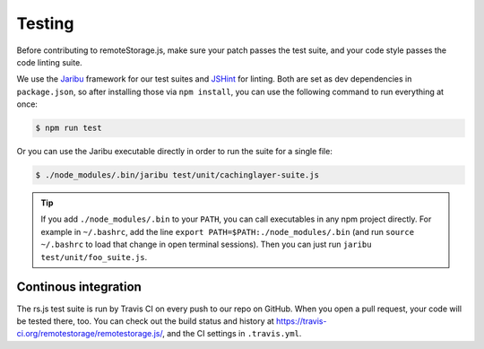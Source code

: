 Testing
=======

Before contributing to remoteStorage.js, make sure your patch passes the test
suite, and your code style passes the code linting suite.

We use the `Jaribu <https://github.com/silverbucket/jaribu>`_ framework for our
test suites and `JSHint <http://jshint.com/about/>`_ for linting. Both are set
as dev dependencies in ``package.json``, so after installing those via ``npm
install``, you can use the following command to run everything at once:

.. CODE:: bash

   $ npm run test

Or you can use the Jaribu executable directly in order to run the suite for a
single file:

.. CODE:: bash

   $ ./node_modules/.bin/jaribu test/unit/cachinglayer-suite.js

.. TIP::
   If you add ``./node_modules/.bin`` to your ``PATH``, you can call
   executables in any npm project directly. For example in ``~/.bashrc``, add
   the line ``export PATH=$PATH:./node_modules/.bin`` (and run ``source
   ~/.bashrc`` to load that change in open terminal sessions).  Then you can
   just run ``jaribu test/unit/foo_suite.js``.

Continous integration
---------------------

The rs.js test suite is run by Travis CI on every push to our repo on GitHub.
When you open a pull request, your code will be tested there, too. You can
check out the build status and history at
https://travis-ci.org/remotestorage/remotestorage.js/, and the CI settings in
``.travis.yml``.
